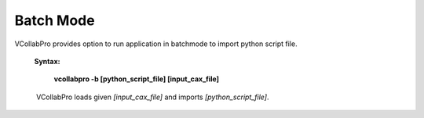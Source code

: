 Batch Mode
-----------

VCollabPro provides option to run application in batchmode to import  
python script file. 
                                                  
    **Syntax:**      

       **vcollabpro -b [python_script_file] [input_cax_file]**            
                                                                          
     VCollabPro loads given *[input_cax_file]* and imports                
    *[python_script_file]*.                                               

